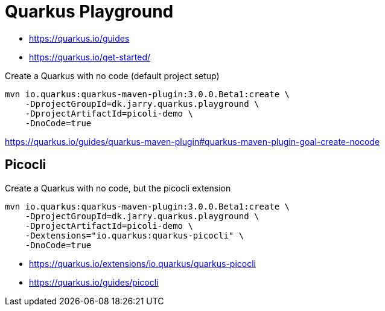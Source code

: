 = Quarkus Playground

- https://quarkus.io/guides
- https://quarkus.io/get-started/

.Create a Quarkus with no code (default project setup)
[source,bash]
----
mvn io.quarkus:quarkus-maven-plugin:3.0.0.Beta1:create \
    -DprojectGroupId=dk.jarry.quarkus.playground \
    -DprojectArtifactId=picoli-demo \
    -DnoCode=true
----

https://quarkus.io/guides/quarkus-maven-plugin#quarkus-maven-plugin-goal-create-nocode

== Picocli

.Create a Quarkus with no code, but the picocli extension
[source,bash]
----
mvn io.quarkus:quarkus-maven-plugin:3.0.0.Beta1:create \
    -DprojectGroupId=dk.jarry.quarkus.playground \
    -DprojectArtifactId=picoli-demo \
    -Dextensions="io.quarkus:quarkus-picocli" \
    -DnoCode=true
----

- https://quarkus.io/extensions/io.quarkus/quarkus-picocli
- https://quarkus.io/guides/picocli
